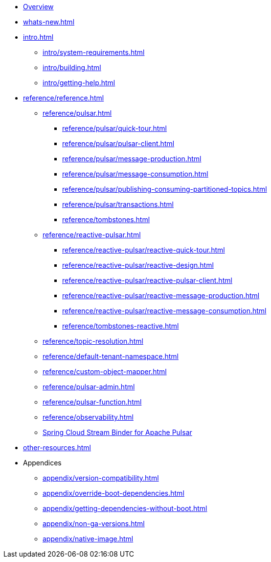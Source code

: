 * xref:index.adoc[Overview]
* xref:whats-new.adoc[]
* xref:intro.adoc[]
** xref:intro/system-requirements.adoc[]
** xref:intro/building.adoc[]
** xref:intro/getting-help.adoc[]
* xref:reference/reference.adoc[]
** xref:reference/pulsar.adoc[]
*** xref:reference/pulsar/quick-tour.adoc[]
*** xref:reference/pulsar/pulsar-client.adoc[]
*** xref:reference/pulsar/message-production.adoc[]
*** xref:reference/pulsar/message-consumption.adoc[]
*** xref:reference/pulsar/publishing-consuming-partitioned-topics.adoc[]
*** xref:reference/pulsar/transactions.adoc[]
*** xref:reference/tombstones.adoc[]
** xref:reference/reactive-pulsar.adoc[]
*** xref:reference/reactive-pulsar/reactive-quick-tour.adoc[]
*** xref:reference/reactive-pulsar/reactive-design.adoc[]
*** xref:reference/reactive-pulsar/reactive-pulsar-client.adoc[]
*** xref:reference/reactive-pulsar/reactive-message-production.adoc[]
*** xref:reference/reactive-pulsar/reactive-message-consumption.adoc[]
*** xref:reference/tombstones-reactive.adoc[]
** xref:reference/topic-resolution.adoc[]
** xref:reference/default-tenant-namespace.adoc[]
** xref:reference/custom-object-mapper.adoc[]
** xref:reference/pulsar-admin.adoc[]
** xref:reference/pulsar-function.adoc[]
** xref:reference/observability.adoc[]
** https://docs.spring.io/spring-cloud-stream/reference/pulsar/pulsar_binder.html[Spring Cloud Stream Binder for Apache Pulsar]
* xref:other-resources.adoc[]
* Appendices
** xref:appendix/version-compatibility.adoc[]
** xref:appendix/override-boot-dependencies.adoc[]
** xref:appendix/getting-dependencies-without-boot.adoc[]
** xref:appendix/non-ga-versions.adoc[]
** xref:appendix/native-image.adoc[]
